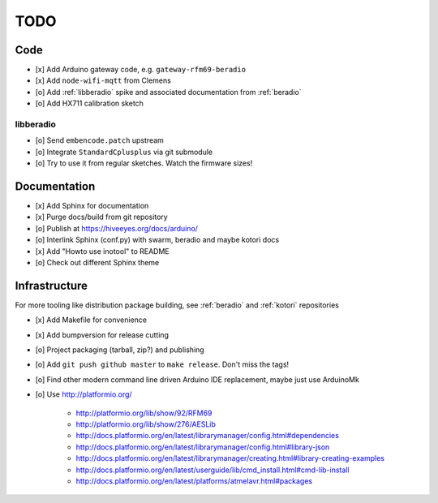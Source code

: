 ####
TODO
####


Code
====
- [x] Add Arduino gateway code, e.g. ``gateway-rfm69-beradio``
- [x] Add ``node-wifi-mqtt`` from Clemens
- [o] Add :ref:`libberadio` spike and associated documentation from :ref:`beradio`
- [o] Add HX711 calibration sketch

libberadio
----------
- [o] Send ``embencode.patch`` upstream
- [o] Integrate ``StandardCplusplus`` via git submodule
- [o] Try to use it from regular sketches. Watch the firmware sizes!


Documentation
=============
- [x] Add Sphinx for documentation
- [x] Purge docs/build from git repository
- [o] Publish at https://hiveeyes.org/docs/arduino/
- [o] Interlink Sphinx (conf.py) with swarm, beradio and maybe kotori docs
- [x] Add "Howto use inotool" to README
- [o] Check out different Sphinx theme


Infrastructure
==============
For more tooling like distribution package building, see :ref:`beradio` and :ref:`kotori` repositories

- [x] Add Makefile for convenience
- [x] Add bumpversion for release cutting
- [o] Project packaging (tarball, zip?) and publishing
- [o] Add ``git push github master`` to ``make release``. Don't miss the tags!
- [o] Find other modern command line driven Arduino IDE replacement, maybe just use ArduinoMk
- [o] Use http://platformio.org/

    - http://platformio.org/lib/show/92/RFM69
    - http://platformio.org/lib/show/276/AESLib
    - http://docs.platformio.org/en/latest/librarymanager/config.html#dependencies
    - http://docs.platformio.org/en/latest/librarymanager/config.html#library-json
    - http://docs.platformio.org/en/latest/librarymanager/creating.html#library-creating-examples
    - http://docs.platformio.org/en/latest/userguide/lib/cmd_install.html#cmd-lib-install
    - http://docs.platformio.org/en/latest/platforms/atmelavr.html#packages

